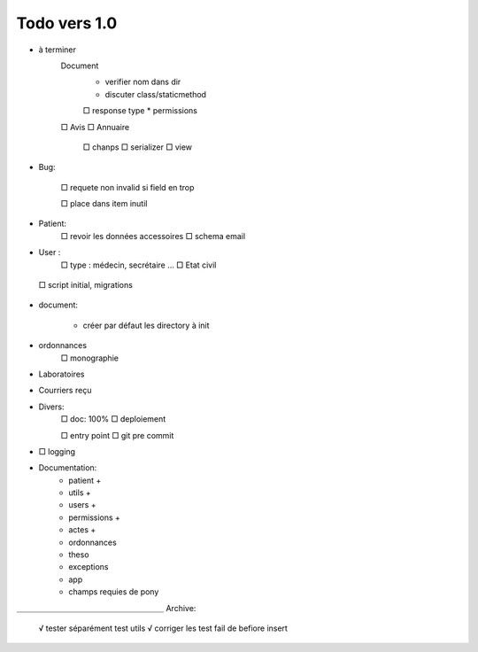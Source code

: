 Todo vers 1.0
===============

* à terminer 
    Document
        * verifier nom dans dir
        * discuter class/staticmethod
        □ response type
        * permissions
    □ Avis
    □ Annuaire
        □ chanps
        □ serializer
        □ view


* Bug:

    □ requete non invalid si field en trop
    
    □ place dans item inutil

* Patient:
    □ revoir les données accessoires
    □ schema email

* User :
    □ type : médecin, secrétaire ...
    □ Etat civil

 □ script initial, migrations


* document:

    - créer par défaut les directory à init

* ordonnances
    □ monographie

* Laboratoires
  
* Courriers reçu
  
* Divers:
    □ doc: 100%
    □ deploiement

    □ entry point
    □ git pre commit

* □ logging

* Documentation:
    - patient +
    - utils +
    - users +
    - permissions +
    - actes +
    - ordonnances
    - theso
    - exceptions
    - app
    - champs requies de pony



＿＿＿＿＿＿＿＿＿＿＿＿＿＿＿＿＿＿＿
Archive:
 √ tester séparément test utils
 √ corriger les test fail de befiore insert
